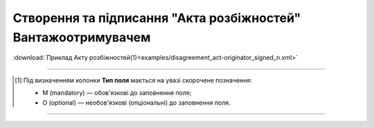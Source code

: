 ##########################################################################################################################
**Створення та підписання "Акта розбіжностей" Вантажоотримувачем**
##########################################################################################################################

.. csv-table:: 
  :file: for_csv/DISAGREEMENT/OriginatorDisagreementTempName.csv
  :widths:  20, 11, 29, 37
  :header-rows: 1

:download:`Приклад Акту розбіжностей(1)<examples/disagreement_act-originator_signed_n.xml>`

-------------------------

.. [#] Під визначенням колонки **Тип поля** мається на увазі скорочене позначення:

   * M (mandatory) — обов'язкові до заповнення поля;
   * O (optional) — необов'язкові (опціональні) до заповнення поля.

-------------------------


